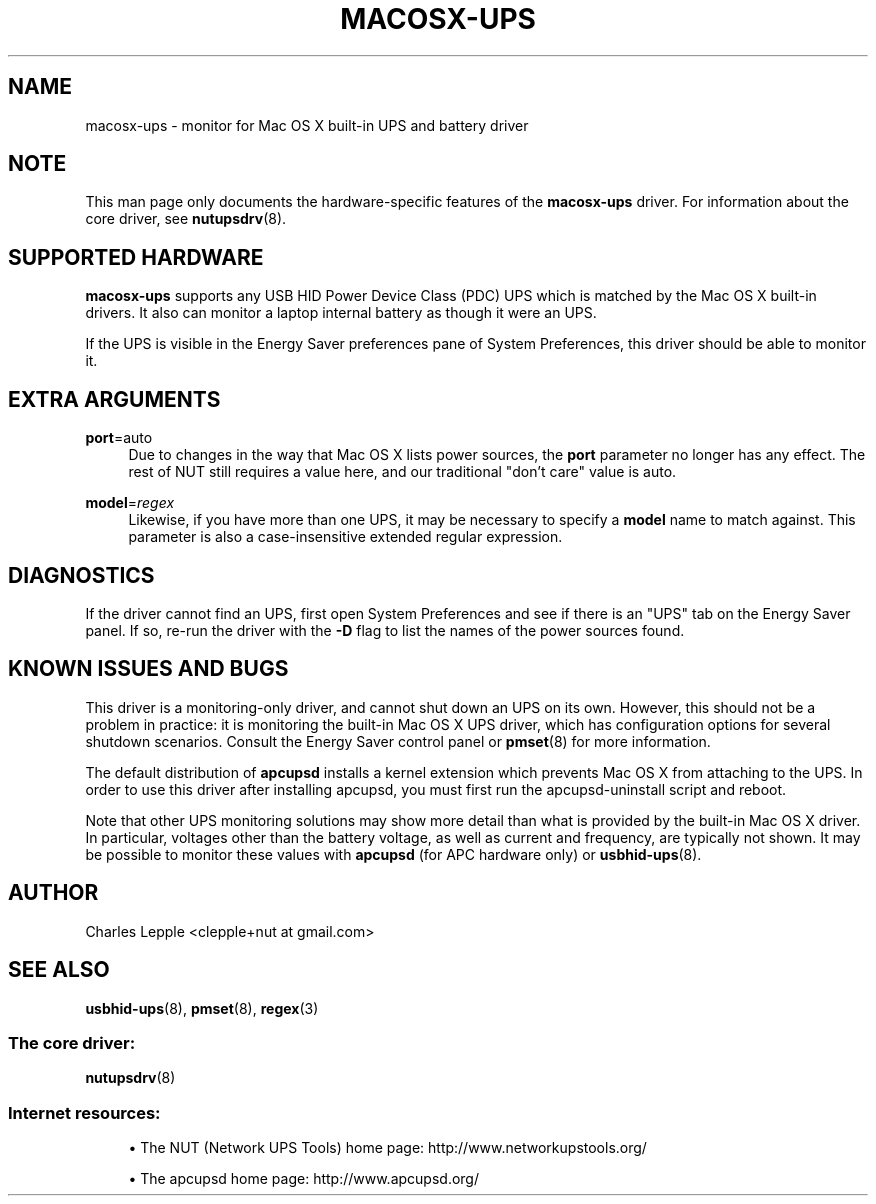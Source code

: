 '\" t
.\"     Title: macosx-ups
.\"    Author: [see the "AUTHOR" section]
.\" Generator: DocBook XSL Stylesheets vsnapshot <http://docbook.sf.net/>
.\"      Date: 04/26/2022
.\"    Manual: NUT Manual
.\"    Source: Network UPS Tools 2.8.0
.\"  Language: English
.\"
.TH "MACOSX\-UPS" "8" "04/26/2022" "Network UPS Tools 2\&.8\&.0" "NUT Manual"
.\" -----------------------------------------------------------------
.\" * Define some portability stuff
.\" -----------------------------------------------------------------
.\" ~~~~~~~~~~~~~~~~~~~~~~~~~~~~~~~~~~~~~~~~~~~~~~~~~~~~~~~~~~~~~~~~~
.\" http://bugs.debian.org/507673
.\" http://lists.gnu.org/archive/html/groff/2009-02/msg00013.html
.\" ~~~~~~~~~~~~~~~~~~~~~~~~~~~~~~~~~~~~~~~~~~~~~~~~~~~~~~~~~~~~~~~~~
.ie \n(.g .ds Aq \(aq
.el       .ds Aq '
.\" -----------------------------------------------------------------
.\" * set default formatting
.\" -----------------------------------------------------------------
.\" disable hyphenation
.nh
.\" disable justification (adjust text to left margin only)
.ad l
.\" -----------------------------------------------------------------
.\" * MAIN CONTENT STARTS HERE *
.\" -----------------------------------------------------------------
.SH "NAME"
macosx-ups \- monitor for Mac OS X built\-in UPS and battery driver
.SH "NOTE"
.sp
This man page only documents the hardware\-specific features of the \fBmacosx\-ups\fR driver\&. For information about the core driver, see \fBnutupsdrv\fR(8)\&.
.SH "SUPPORTED HARDWARE"
.sp
\fBmacosx\-ups\fR supports any USB HID Power Device Class (PDC) UPS which is matched by the Mac OS X built\-in drivers\&. It also can monitor a laptop internal battery as though it were an UPS\&.
.sp
If the UPS is visible in the Energy Saver preferences pane of System Preferences, this driver should be able to monitor it\&.
.SH "EXTRA ARGUMENTS"
.PP
\fBport\fR=auto
.RS 4
Due to changes in the way that Mac OS X lists power sources, the
\fBport\fR
parameter no longer has any effect\&. The rest of NUT still requires a value here, and our traditional "don\(cqt care" value is
auto\&.
.RE
.PP
\fBmodel\fR=\fIregex\fR
.RS 4
Likewise, if you have more than one UPS, it may be necessary to specify a
\fBmodel\fR
name to match against\&. This parameter is also a case\-insensitive extended regular expression\&.
.RE
.SH "DIAGNOSTICS"
.sp
If the driver cannot find an UPS, first open System Preferences and see if there is an "UPS" tab on the Energy Saver panel\&. If so, re\-run the driver with the \fB\-D\fR flag to list the names of the power sources found\&.
.SH "KNOWN ISSUES AND BUGS"
.sp
This driver is a monitoring\-only driver, and cannot shut down an UPS on its own\&. However, this should not be a problem in practice: it is monitoring the built\-in Mac OS X UPS driver, which has configuration options for several shutdown scenarios\&. Consult the Energy Saver control panel or \fBpmset\fR(8) for more information\&.
.sp
The default distribution of \fBapcupsd\fR installs a kernel extension which prevents Mac OS X from attaching to the UPS\&. In order to use this driver after installing apcupsd, you must first run the apcupsd\-uninstall script and reboot\&.
.sp
Note that other UPS monitoring solutions may show more detail than what is provided by the built\-in Mac OS X driver\&. In particular, voltages other than the battery voltage, as well as current and frequency, are typically not shown\&. It may be possible to monitor these values with \fBapcupsd\fR (for APC hardware only) or \fBusbhid-ups\fR(8)\&.
.SH "AUTHOR"
.sp
Charles Lepple <clepple+nut at gmail\&.com>
.SH "SEE ALSO"
.sp
\fBusbhid-ups\fR(8), \fBpmset\fR(8), \fBregex\fR(3)
.SS "The core driver:"
.sp
\fBnutupsdrv\fR(8)
.SS "Internet resources:"
.sp
.RS 4
.ie n \{\
\h'-04'\(bu\h'+03'\c
.\}
.el \{\
.sp -1
.IP \(bu 2.3
.\}
The NUT (Network UPS Tools) home page:
http://www\&.networkupstools\&.org/
.RE
.sp
.RS 4
.ie n \{\
\h'-04'\(bu\h'+03'\c
.\}
.el \{\
.sp -1
.IP \(bu 2.3
.\}
The apcupsd home page:
http://www\&.apcupsd\&.org/
.RE
